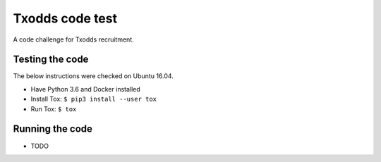 Txodds code test
================

A code challenge for Txodds recruitment.

Testing the code
----------------

The below instructions were checked on Ubuntu 16.04.

* Have Python 3.6 and Docker installed
* Install Tox: ``$ pip3 install --user tox``
* Run Tox: ``$ tox``

Running the code
----------------

* TODO

